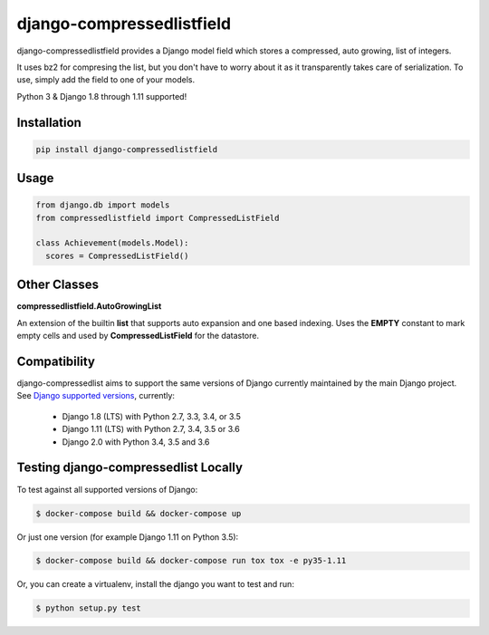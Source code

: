 ==========================
django-compressedlistfield
==========================

django-compressedlistfield provides a Django model field which stores
a compressed, auto growing, list of integers.

It uses bz2 for compresing the list, but you don't have to worry about
it as it transparently takes care of serialization. To use, simply add the
field to one of your models.

Python 3 & Django 1.8 through 1.11 supported!

Installation
------------

.. code-block:: shell

    pip install django-compressedlistfield


Usage
-----

.. code-block:: python

    from django.db import models
    from compressedlistfield import CompressedListField

    class Achievement(models.Model):
      scores = CompressedListField()

Other Classes
-------------

**compressedlistfield.AutoGrowingList**

An extension of the builtin **list** that supports auto expansion and one
based indexing. Uses the **EMPTY** constant to mark empty cells and used by 
**CompressedListField** for the datastore.


Compatibility
--------------

django-compressedlist aims to support the same versions of Django currently
maintained by the main Django project. See `Django supported versions`_,
currently:

  * Django 1.8 (LTS) with Python 2.7, 3.3, 3.4, or 3.5
  * Django 1.11 (LTS) with Python 2.7, 3.4, 3.5 or 3.6
  * Django 2.0 with Python 3.4, 3.5 and 3.6

.. _Django supported versions: https://www.djangoproject.com/download/#supported-versions


Testing django-compressedlist Locally
-------------------------------------

To test against all supported versions of Django:

.. code-block:: shell

    $ docker-compose build && docker-compose up

Or just one version (for example Django 1.11 on Python 3.5):

.. code-block:: shell

    $ docker-compose build && docker-compose run tox tox -e py35-1.11

Or, you can create a virtualenv, install the django you want to test and run:

.. code-block:: shell

    $ python setup.py test
